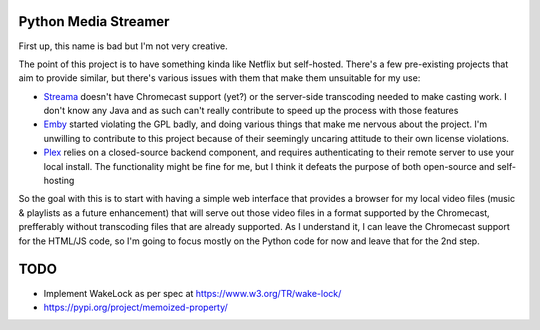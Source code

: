 Python Media Streamer
=====================
First up, this name is bad but I'm not very creative.

The point of this project is to have something kinda like Netflix but self-hosted.
There's a few pre-existing projects that aim to provide similar, but there's various issues with them that make them unsuitable for my use:

* `Streama <https://github.com/streamaserver/streama>`_ doesn't have Chromecast support (yet?) or the server-side transcoding needed to make casting work.
  I don't know any Java and as such can't really contribute to speed up the process with those features
* `Emby <https://github.com/MediaBrowser/Emby>`_ started violating the GPL badly, and doing various things that make me nervous about the project.
  I'm unwilling to contribute to this project because of their seemingly uncaring attitude to their own license violations.
* `Plex <https://www.plex.tv/>`_ relies on a closed-source backend component, and requires authenticating to their remote server to use your local install.
  The functionality might be fine for me, but I think it defeats the purpose of both open-source and self-hosting


So the goal with this is to start with having a simple web interface that provides a browser for my local video files (music & playlists as a future enhancement) that will serve out those video files in a format supported by the Chromecast, prefferably without transcoding files that are already supported. As I understand it, I can leave the Chromecast support for the HTML/JS code, so I'm going to focus mostly on the Python code for now and leave that for the 2nd step.


TODO
====
* Implement WakeLock as per spec at https://www.w3.org/TR/wake-lock/

* https://pypi.org/project/memoized-property/
